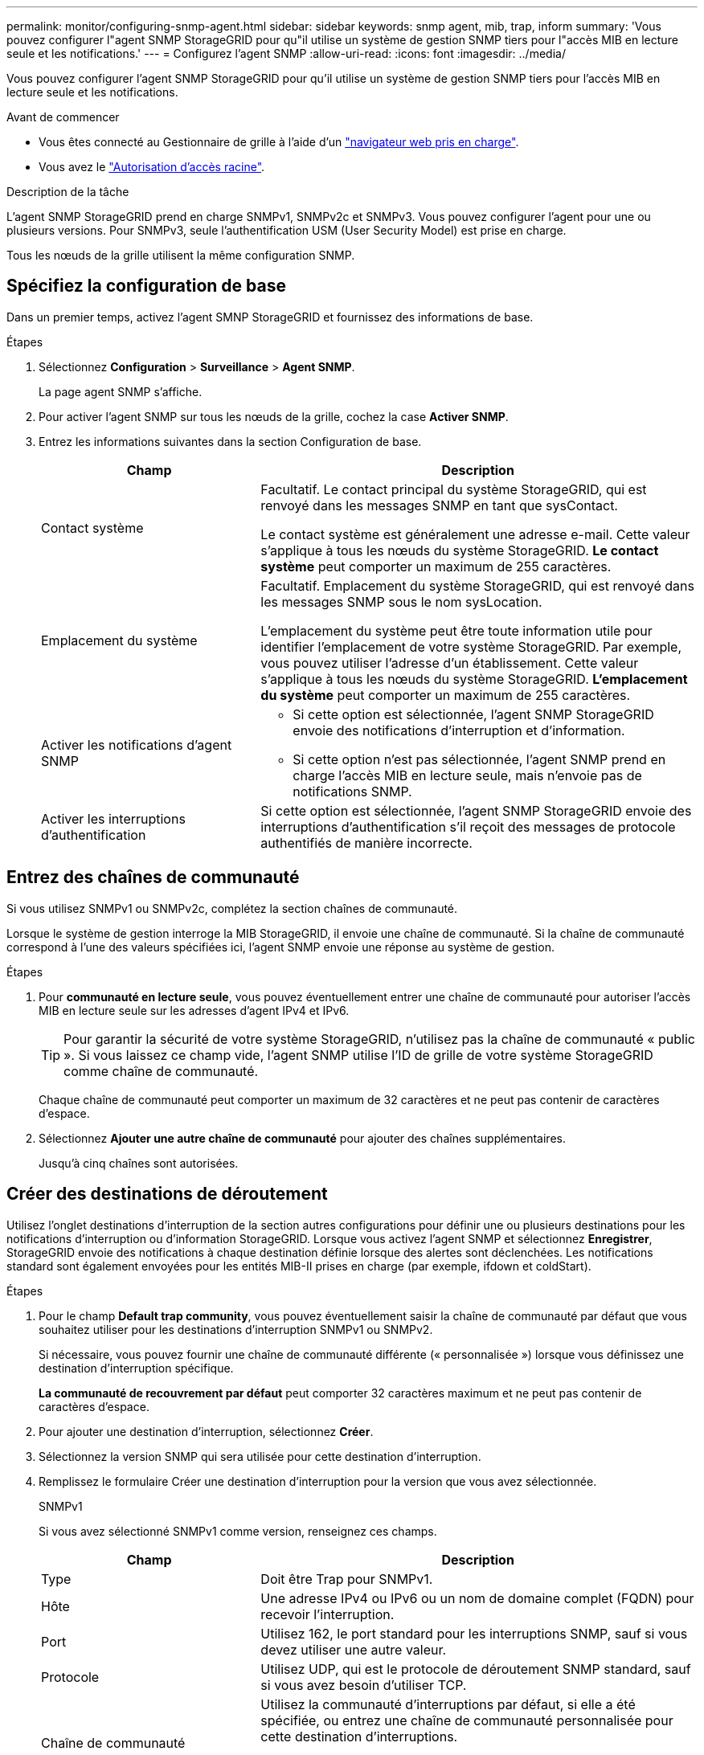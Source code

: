 ---
permalink: monitor/configuring-snmp-agent.html 
sidebar: sidebar 
keywords: snmp agent, mib, trap, inform 
summary: 'Vous pouvez configurer l"agent SNMP StorageGRID pour qu"il utilise un système de gestion SNMP tiers pour l"accès MIB en lecture seule et les notifications.' 
---
= Configurez l'agent SNMP
:allow-uri-read: 
:icons: font
:imagesdir: ../media/


[role="lead"]
Vous pouvez configurer l'agent SNMP StorageGRID pour qu'il utilise un système de gestion SNMP tiers pour l'accès MIB en lecture seule et les notifications.

.Avant de commencer
* Vous êtes connecté au Gestionnaire de grille à l'aide d'un link:../admin/web-browser-requirements.html["navigateur web pris en charge"].
* Vous avez le link:../admin/admin-group-permissions.html["Autorisation d'accès racine"].


.Description de la tâche
L'agent SNMP StorageGRID prend en charge SNMPv1, SNMPv2c et SNMPv3. Vous pouvez configurer l'agent pour une ou plusieurs versions. Pour SNMPv3, seule l'authentification USM (User Security Model) est prise en charge.

Tous les nœuds de la grille utilisent la même configuration SNMP.



== Spécifiez la configuration de base

Dans un premier temps, activez l'agent SMNP StorageGRID et fournissez des informations de base.

.Étapes
. Sélectionnez *Configuration* > *Surveillance* > *Agent SNMP*.
+
La page agent SNMP s'affiche.

. Pour activer l'agent SNMP sur tous les nœuds de la grille, cochez la case *Activer SNMP*.
. Entrez les informations suivantes dans la section Configuration de base.
+
[cols="1a,2a"]
|===
| Champ | Description 


 a| 
Contact système
 a| 
Facultatif. Le contact principal du système StorageGRID, qui est renvoyé dans les messages SNMP en tant que sysContact.

Le contact système est généralement une adresse e-mail. Cette valeur s'applique à tous les nœuds du système StorageGRID. *Le contact système* peut comporter un maximum de 255 caractères.



 a| 
Emplacement du système
 a| 
Facultatif. Emplacement du système StorageGRID, qui est renvoyé dans les messages SNMP sous le nom sysLocation.

L'emplacement du système peut être toute information utile pour identifier l'emplacement de votre système StorageGRID. Par exemple, vous pouvez utiliser l'adresse d'un établissement. Cette valeur s'applique à tous les nœuds du système StorageGRID. *L'emplacement du système* peut comporter un maximum de 255 caractères.



 a| 
Activer les notifications d'agent SNMP
 a| 
** Si cette option est sélectionnée, l'agent SNMP StorageGRID envoie des notifications d'interruption et d'information.
** Si cette option n'est pas sélectionnée, l'agent SNMP prend en charge l'accès MIB en lecture seule, mais n'envoie pas de notifications SNMP.




 a| 
Activer les interruptions d'authentification
 a| 
Si cette option est sélectionnée, l'agent SNMP StorageGRID envoie des interruptions d'authentification s'il reçoit des messages de protocole authentifiés de manière incorrecte.

|===




== Entrez des chaînes de communauté

Si vous utilisez SNMPv1 ou SNMPv2c, complétez la section chaînes de communauté.

Lorsque le système de gestion interroge la MIB StorageGRID, il envoie une chaîne de communauté. Si la chaîne de communauté correspond à l'une des valeurs spécifiées ici, l'agent SNMP envoie une réponse au système de gestion.

.Étapes
. Pour *communauté en lecture seule*, vous pouvez éventuellement entrer une chaîne de communauté pour autoriser l'accès MIB en lecture seule sur les adresses d'agent IPv4 et IPv6.
+

TIP: Pour garantir la sécurité de votre système StorageGRID, n'utilisez pas la chaîne de communauté « public ». Si vous laissez ce champ vide, l'agent SNMP utilise l'ID de grille de votre système StorageGRID comme chaîne de communauté.

+
Chaque chaîne de communauté peut comporter un maximum de 32 caractères et ne peut pas contenir de caractères d'espace.

. Sélectionnez *Ajouter une autre chaîne de communauté* pour ajouter des chaînes supplémentaires.
+
Jusqu'à cinq chaînes sont autorisées.





== [[Select_trap_destination]]Créer des destinations de déroutement

Utilisez l'onglet destinations d'interruption de la section autres configurations pour définir une ou plusieurs destinations pour les notifications d'interruption ou d'information StorageGRID. Lorsque vous activez l'agent SNMP et sélectionnez *Enregistrer*, StorageGRID envoie des notifications à chaque destination définie lorsque des alertes sont déclenchées. Les notifications standard sont également envoyées pour les entités MIB-II prises en charge (par exemple, ifdown et coldStart).

.Étapes
. Pour le champ *Default trap community*, vous pouvez éventuellement saisir la chaîne de communauté par défaut que vous souhaitez utiliser pour les destinations d'interruption SNMPv1 ou SNMPv2.
+
Si nécessaire, vous pouvez fournir une chaîne de communauté différente (« personnalisée ») lorsque vous définissez une destination d'interruption spécifique.

+
*La communauté de recouvrement par défaut* peut comporter 32 caractères maximum et ne peut pas contenir de caractères d'espace.

. Pour ajouter une destination d'interruption, sélectionnez *Créer*.
. Sélectionnez la version SNMP qui sera utilisée pour cette destination d'interruption.
. Remplissez le formulaire Créer une destination d'interruption pour la version que vous avez sélectionnée.
+
[role="tabbed-block"]
====
.SNMPv1
--
Si vous avez sélectionné SNMPv1 comme version, renseignez ces champs.

[cols="1a,2a"]
|===
| Champ | Description 


 a| 
Type
 a| 
Doit être Trap pour SNMPv1.



 a| 
Hôte
 a| 
Une adresse IPv4 ou IPv6 ou un nom de domaine complet (FQDN) pour recevoir l'interruption.



 a| 
Port
 a| 
Utilisez 162, le port standard pour les interruptions SNMP, sauf si vous devez utiliser une autre valeur.



 a| 
Protocole
 a| 
Utilisez UDP, qui est le protocole de déroutement SNMP standard, sauf si vous avez besoin d'utiliser TCP.



 a| 
Chaîne de communauté
 a| 
Utilisez la communauté d'interruptions par défaut, si elle a été spécifiée, ou entrez une chaîne de communauté personnalisée pour cette destination d'interruptions.

La chaîne de communauté personnalisée peut comporter jusqu'à 32 caractères et ne peut pas contenir d'espace.

|===
--
.SNMPv2c
--
Si vous avez sélectionné SNMPv2c comme version, renseignez ces champs.

[cols="1a,2a"]
|===
| Champ | Description 


 a| 
Type
 a| 
Indique si la destination sera utilisée pour les interruptions ou les informations.



 a| 
Hôte
 a| 
Une adresse IPv4 ou IPv6 ou un nom de domaine complet pour recevoir l'interruption.



 a| 
Port
 a| 
Utilisez 162, qui est le port standard pour les interruptions SNMP, sauf si vous devez utiliser une autre valeur.



 a| 
Protocole
 a| 
Utilisez UDP, qui est le protocole de déroutement SNMP standard, sauf si vous avez besoin d'utiliser TCP.



 a| 
Chaîne de communauté
 a| 
Utilisez la communauté d'interruptions par défaut, si elle a été spécifiée, ou entrez une chaîne de communauté personnalisée pour cette destination d'interruptions.

La chaîne de communauté personnalisée peut comporter jusqu'à 32 caractères et ne peut pas contenir d'espace.

|===
--
.SNMPv3
--
Si vous avez sélectionné SNMPv3 comme version, renseignez ces champs.

[cols="1a,2a"]
|===
| Champ | Description 


 a| 
Type
 a| 
Indique si la destination sera utilisée pour les interruptions ou les informations.



 a| 
Hôte
 a| 
Une adresse IPv4 ou IPv6 ou un nom de domaine complet pour recevoir l'interruption.



 a| 
Port
 a| 
Utilisez 162, qui est le port standard pour les interruptions SNMP, sauf si vous devez utiliser une autre valeur.



 a| 
Protocole
 a| 
Utilisez UDP, qui est le protocole de déroutement SNMP standard, sauf si vous avez besoin d'utiliser TCP.



 a| 
Utilisateur USM
 a| 
Utilisateur USM qui sera utilisé pour l'authentification.

** Si vous avez sélectionné *Trap*, seuls les utilisateurs d'USM sans ID de moteur faisant autorité sont affichés.
** Si vous avez sélectionné *INFORM*, seuls les utilisateurs d'USM avec des ID de moteur faisant autorité sont affichés.
** Si aucun utilisateur n'est affiché :
+
... Créez et enregistrez la destination de l'interruption.
... Accédez à <<create-usm-users,Créez des utilisateurs USM>> et créez l'utilisateur.
... Revenez à l'onglet destinations des interruptions, sélectionnez la destination enregistrée dans le tableau et sélectionnez *Modifier*.
... Sélectionnez l'utilisateur.




|===
--
====
. Sélectionnez *Créer*.
+
La destination de la trappe est créée et ajoutée à la table.





== Créez des adresses d'agent

Vous pouvez également utiliser l'onglet adresses des agents de la section autres configurations pour spécifier une ou plusieurs « adresses d'écoute ». Il s'agit des adresses StorageGRID sur lesquelles l'agent SNMP peut recevoir des requêtes.

Si vous ne configurez pas d'adresse d'agent, l'adresse d'écoute par défaut est le port UDP 161 sur tous les réseaux StorageGRID.

.Étapes
. Sélectionnez *Créer*.
. Entrez les informations suivantes.
+
[cols="1a,2a"]
|===
| Champ | Description 


 a| 
Protocole Internet
 a| 
Indique si cette adresse utilisera IPv4 ou IPv6.

Par défaut, SNMP utilise IPv4.



 a| 
Protocole de transport
 a| 
Indique si cette adresse utilise UDP ou TCP.

Par défaut, SNMP utilise UDP.



 a| 
Réseau StorageGRID
 a| 
Quel réseau StorageGRID l'agent écoutera ?

** Réseaux Grid, Admin et client : l'agent SNMP écoute les requêtes sur les trois réseaux.
** Réseau Grid
** Réseau d'administration
** Réseau client
+
*Remarque* : si vous utilisez le réseau client pour des données non sécurisées et que vous créez une adresse d'agent pour le réseau client, sachez que le trafic SNMP sera également non sécurisé.





 a| 
Port
 a| 
Éventuellement, le numéro de port sur lequel l'agent SNMP doit écouter.

Le port UDP par défaut d'un agent SNMP est 161, mais vous pouvez entrer n'importe quel numéro de port inutilisé.

*Remarque* : lorsque vous enregistrez l'agent SNMP, StorageGRID ouvre automatiquement les ports d'adresse de l'agent sur le pare-feu interne. Vous devez vous assurer que tous les pare-feu externes autorisent l'accès à ces ports.

|===
. Sélectionnez *Créer*.
+
L'adresse de l'agent est créée et ajoutée à la table.





== [[create-usm-users]]Créez des utilisateurs USM

Si vous utilisez SNMPv3, utilisez l'onglet utilisateurs USM de la section autres configurations pour définir les utilisateurs USM autorisés à interroger la MIB ou à recevoir des interruptions et des informations.


NOTE: Pour les destinations SNMPv3 _trap_, il est recommandé de créer un utilisateur USM pour chaque nœud d'administration.  Si chaque nœud d'administration ne dispose pas d'un utilisateur USM, votre système de gestion peut cesser de recevoir des notifications si le nœud d'administration principal tombe en panne.


NOTE: Les destinations SNMPv3 _INFORM_ doivent avoir des utilisateurs avec des ID de moteur. SNMPv3 _trap_ destination ne peut pas avoir d'utilisateurs avec des ID de moteur.

Ces étapes ne s'appliquent pas si vous utilisez uniquement SNMPv1 ou SNMPv2c.

.Étapes
. Sélectionnez *Créer*.
. Entrez les informations suivantes.
+
[cols="1a,2a"]
|===
| Champ | Description 


 a| 
Nom d'utilisateur
 a| 
Un nom unique pour cet utilisateur USM.

Les noms d'utilisateur peuvent comporter jusqu'à 32 caractères et ne peuvent pas contenir de caractères d'espace. Le nom d'utilisateur ne peut pas être modifié après la création de l'utilisateur.



 a| 
Accès MIB en lecture seule
 a| 
Si cette option est sélectionnée, cet utilisateur doit disposer d'un accès en lecture seule à la MIB.



 a| 
ID de moteur autoritaire
 a| 
Si cet utilisateur sera utilisé dans une destination INFORM, l'ID de moteur faisant autorité pour cet utilisateur.

Entrez 10 à 64 caractères hexadécimaux (5 à 32 octets) sans espace. Cette valeur est requise pour les utilisateurs USM qui seront sélectionnés dans les destinations d'interruption pour les informations. Cette valeur n'est pas autorisée pour les utilisateurs USM qui seront sélectionnés dans les destinations d'interruption pour les interruptions.

*Remarque* : ce champ n'est pas affiché si vous avez sélectionné *accès MIB en lecture seule* car les utilisateurs USM qui ont un accès MIB en lecture seule ne peuvent pas avoir d'ID moteur.



 a| 
Niveau de sécurité
 a| 
Le niveau de sécurité de l'utilisateur USM :

** *AuthPriv* : cet utilisateur communique avec l'authentification et la confidentialité (cryptage). Vous devez spécifier un protocole d'authentification et un mot de passe ainsi qu'un protocole de confidentialité et un mot de passe.
** *AuthNoPriv*: Cet utilisateur communique avec l'authentification et sans confidentialité (pas de cryptage). Vous devez spécifier un protocole d'authentification et un mot de passe.




 a| 
Protocole d'authentification
 a| 
Toujours défini sur SHA, qui est le seul protocole pris en charge (HMAC-SHA-96).



 a| 
Mot de passe
 a| 
Le mot de passe que cet utilisateur utilisera pour l'authentification.



 a| 
Protocole de confidentialité
 a| 
Affiché uniquement si vous avez sélectionné *authPriv* et toujours réglé sur AES, qui est le seul protocole de confidentialité pris en charge.



 a| 
Mot de passe
 a| 
Affiché uniquement si vous avez sélectionné *authPriv*. Le mot de passe que cet utilisateur utilisera pour la confidentialité.

|===
. Sélectionnez *Créer*.
+
L'utilisateur USM est créé et ajouté à la table.

. Une fois la configuration de l'agent SNMP terminée, sélectionnez *Enregistrer*.
+
La nouvelle configuration de l'agent SNMP devient active.


